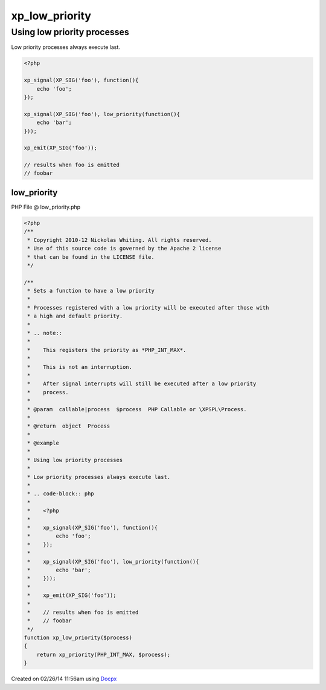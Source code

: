 .. low_priority.php generated using docpx v1.0.0 on 02/26/14 11:56am


xp_low_priority
***************


.. function:: xp_low_priority($process)


    Sets a function to have a low priority
    
    Processes registered with a low priority will be executed after those with
    a high and default priority.
    
    .. note::
    
       This registers the priority as *PHP_INT_MAX*.
    
       This is not an interruption.
    
       After signal interrupts will still be executed after a low priority
       process.

    :param callable|process: PHP Callable or \XPSPL\Process.

    :rtype: object Process


Using low priority processes
############################

Low priority processes always execute last.

.. code-block:: php

   <?php

   xp_signal(XP_SIG('foo'), function(){
       echo 'foo';
   });

   xp_signal(XP_SIG('foo'), low_priority(function(){
       echo 'bar';
   }));

   xp_emit(XP_SIG('foo'));

   // results when foo is emitted
   // foobar



low_priority
============
PHP File @ low_priority.php

.. code-block:: php

	<?php
	/**
	 * Copyright 2010-12 Nickolas Whiting. All rights reserved.
	 * Use of this source code is governed by the Apache 2 license
	 * that can be found in the LICENSE file.
	 */
	
	/**
	 * Sets a function to have a low priority
	 *
	 * Processes registered with a low priority will be executed after those with
	 * a high and default priority.
	 *
	 * .. note::
	 *
	 *    This registers the priority as *PHP_INT_MAX*.
	 *
	 *    This is not an interruption.
	 *
	 *    After signal interrupts will still be executed after a low priority
	 *    process.
	 *
	 * @param  callable|process  $process  PHP Callable or \XPSPL\Process.
	 *
	 * @return  object  Process
	 *
	 * @example
	 *
	 * Using low priority processes
	 *
	 * Low priority processes always execute last.
	 *
	 * .. code-block:: php
	 *
	 *    <?php
	 *
	 *    xp_signal(XP_SIG('foo'), function(){
	 *        echo 'foo';
	 *    });
	 *
	 *    xp_signal(XP_SIG('foo'), low_priority(function(){
	 *        echo 'bar';
	 *    }));
	 *
	 *    xp_emit(XP_SIG('foo'));
	 *
	 *    // results when foo is emitted
	 *    // foobar
	 */
	function xp_low_priority($process)
	{
	    return xp_priority(PHP_INT_MAX, $process);
	}

Created on 02/26/14 11:56am using `Docpx <http://github.com/prggmr/docpx>`_